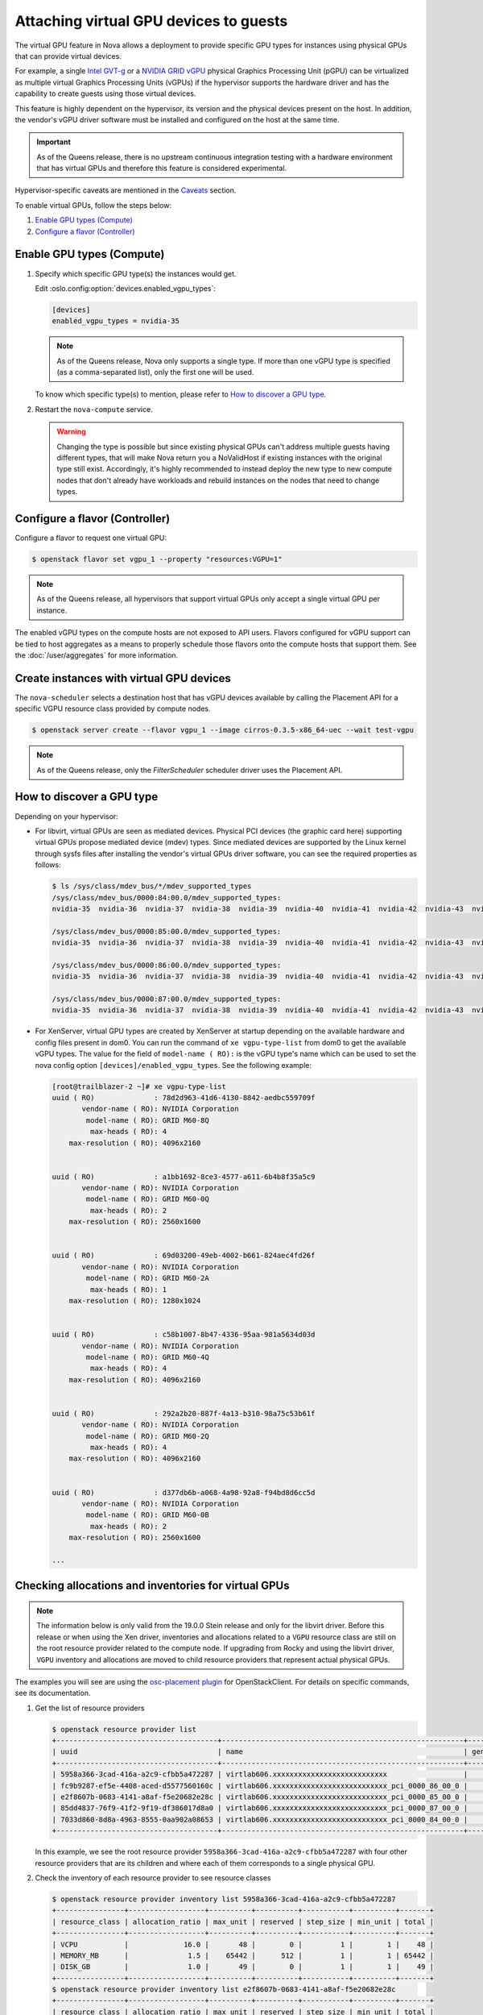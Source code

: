 =======================================
Attaching virtual GPU devices to guests
=======================================

The virtual GPU feature in Nova allows a deployment to provide specific GPU
types for instances using physical GPUs that can provide virtual devices.

For example, a single `Intel GVT-g`_  or a `NVIDIA GRID vGPU`_ physical
Graphics Processing Unit (pGPU) can be virtualized as multiple virtual Graphics
Processing Units (vGPUs) if the hypervisor supports the hardware driver and has
the capability to create guests using those virtual devices.

This feature is highly dependent on the hypervisor, its version and the
physical devices present on the host. In addition, the vendor's vGPU driver software
must be installed and configured on the host at the same time.

.. important:: As of the Queens release, there is no upstream continuous
               integration testing with a hardware environment that has virtual
               GPUs and therefore this feature is considered experimental.

Hypervisor-specific caveats are mentioned in the `Caveats`_ section.

To enable virtual GPUs, follow the steps below:

#. `Enable GPU types (Compute)`_

#. `Configure a flavor (Controller)`_


Enable GPU types (Compute)
--------------------------

#. Specify which specific GPU type(s) the instances would get.

   Edit :oslo.config:option:`devices.enabled_vgpu_types`:

   .. code-block:: ini

      [devices]
      enabled_vgpu_types = nvidia-35

   .. note::

         As of the Queens release, Nova only supports a single type. If more
         than one vGPU type is specified (as a comma-separated list), only the
         first one will be used.

   To know which specific type(s) to mention, please refer to `How to discover
   a GPU type`_.

#. Restart the ``nova-compute`` service.


   .. warning::

        Changing the type is possible but since existing physical GPUs can't
        address multiple guests having different types, that will make Nova
        return you a NoValidHost if existing instances with the original type
        still exist. Accordingly, it's highly recommended to instead deploy the
        new type to new compute nodes that don't already have workloads and
        rebuild instances on the nodes that need to change types.


Configure a flavor (Controller)
-------------------------------

Configure a flavor to request one virtual GPU:

.. code-block:: console

   $ openstack flavor set vgpu_1 --property "resources:VGPU=1"

.. note::

       As of the Queens release, all hypervisors that support virtual GPUs
       only accept a single virtual GPU per instance.

The enabled vGPU types on the compute hosts are not exposed to API users.
Flavors configured for vGPU support can be tied to host aggregates as a means
to properly schedule those flavors onto the compute hosts that support them.
See the :doc:`/user/aggregates` for more information.

Create instances with virtual GPU devices
-----------------------------------------

The ``nova-scheduler`` selects a destination host that has vGPU devices
available by calling the Placement API for a specific VGPU resource class
provided by compute nodes.

.. code-block:: console

   $ openstack server create --flavor vgpu_1 --image cirros-0.3.5-x86_64-uec --wait test-vgpu

.. note::

   As of the Queens release, only the *FilterScheduler* scheduler driver
   uses the Placement API.


How to discover a GPU type
--------------------------

Depending on your hypervisor:

- For libvirt, virtual GPUs are seen as mediated devices. Physical PCI devices
  (the graphic card here) supporting virtual GPUs propose mediated device
  (mdev) types. Since mediated devices are supported by the Linux kernel
  through sysfs files after installing the vendor's virtual GPUs driver
  software, you can see the required properties as follows:

  .. code-block:: console

     $ ls /sys/class/mdev_bus/*/mdev_supported_types
     /sys/class/mdev_bus/0000:84:00.0/mdev_supported_types:
     nvidia-35  nvidia-36  nvidia-37  nvidia-38  nvidia-39  nvidia-40  nvidia-41  nvidia-42  nvidia-43  nvidia-44  nvidia-45

     /sys/class/mdev_bus/0000:85:00.0/mdev_supported_types:
     nvidia-35  nvidia-36  nvidia-37  nvidia-38  nvidia-39  nvidia-40  nvidia-41  nvidia-42  nvidia-43  nvidia-44  nvidia-45

     /sys/class/mdev_bus/0000:86:00.0/mdev_supported_types:
     nvidia-35  nvidia-36  nvidia-37  nvidia-38  nvidia-39  nvidia-40  nvidia-41  nvidia-42  nvidia-43  nvidia-44  nvidia-45

     /sys/class/mdev_bus/0000:87:00.0/mdev_supported_types:
     nvidia-35  nvidia-36  nvidia-37  nvidia-38  nvidia-39  nvidia-40  nvidia-41  nvidia-42  nvidia-43  nvidia-44  nvidia-45


- For XenServer, virtual GPU types are created by XenServer at startup
  depending on the available hardware and config files present in dom0.
  You can run the command of ``xe vgpu-type-list`` from dom0 to get the
  available vGPU types. The value for the field of ``model-name ( RO):``
  is the vGPU type's name which can be used to set the nova config option
  ``[devices]/enabled_vgpu_types``. See the following example:

  .. code-block:: console

    [root@trailblazer-2 ~]# xe vgpu-type-list
    uuid ( RO)              : 78d2d963-41d6-4130-8842-aedbc559709f
           vendor-name ( RO): NVIDIA Corporation
            model-name ( RO): GRID M60-8Q
             max-heads ( RO): 4
        max-resolution ( RO): 4096x2160


    uuid ( RO)              : a1bb1692-8ce3-4577-a611-6b4b8f35a5c9
           vendor-name ( RO): NVIDIA Corporation
            model-name ( RO): GRID M60-0Q
             max-heads ( RO): 2
        max-resolution ( RO): 2560x1600


    uuid ( RO)              : 69d03200-49eb-4002-b661-824aec4fd26f
           vendor-name ( RO): NVIDIA Corporation
            model-name ( RO): GRID M60-2A
             max-heads ( RO): 1
        max-resolution ( RO): 1280x1024


    uuid ( RO)              : c58b1007-8b47-4336-95aa-981a5634d03d
           vendor-name ( RO): NVIDIA Corporation
            model-name ( RO): GRID M60-4Q
             max-heads ( RO): 4
        max-resolution ( RO): 4096x2160


    uuid ( RO)              : 292a2b20-887f-4a13-b310-98a75c53b61f
           vendor-name ( RO): NVIDIA Corporation
            model-name ( RO): GRID M60-2Q
             max-heads ( RO): 4
        max-resolution ( RO): 4096x2160


    uuid ( RO)              : d377db6b-a068-4a98-92a8-f94bd8d6cc5d
           vendor-name ( RO): NVIDIA Corporation
            model-name ( RO): GRID M60-0B
             max-heads ( RO): 2
        max-resolution ( RO): 2560x1600

    ...

Checking allocations and inventories for virtual GPUs
-----------------------------------------------------

.. note::

   The information below is only valid from the 19.0.0 Stein release and only
   for the libvirt driver. Before this release or when using the Xen driver,
   inventories and allocations related to a ``VGPU`` resource class are still
   on the root resource provider related to the compute node.
   If upgrading from Rocky and using the libvirt driver, ``VGPU`` inventory and
   allocations are moved to child resource providers that represent actual
   physical GPUs.

The examples you will see are using the `osc-placement plugin`_ for
OpenStackClient. For details on specific commands, see its documentation.

#. Get the list of resource providers

   .. code-block:: console

     $ openstack resource provider list
     +--------------------------------------+---------------------------------------------------------+------------+
     | uuid                                 | name                                                    | generation |
     +--------------------------------------+---------------------------------------------------------+------------+
     | 5958a366-3cad-416a-a2c9-cfbb5a472287 | virtlab606.xxxxxxxxxxxxxxxxxxxxxxxxxxx                  |          7 |
     | fc9b9287-ef5e-4408-aced-d5577560160c | virtlab606.xxxxxxxxxxxxxxxxxxxxxxxxxxx_pci_0000_86_00_0 |          2 |
     | e2f8607b-0683-4141-a8af-f5e20682e28c | virtlab606.xxxxxxxxxxxxxxxxxxxxxxxxxxx_pci_0000_85_00_0 |          3 |
     | 85dd4837-76f9-41f2-9f19-df386017d8a0 | virtlab606.xxxxxxxxxxxxxxxxxxxxxxxxxxx_pci_0000_87_00_0 |          2 |
     | 7033d860-8d8a-4963-8555-0aa902a08653 | virtlab606.xxxxxxxxxxxxxxxxxxxxxxxxxxx_pci_0000_84_00_0 |          2 |
     +--------------------------------------+---------------------------------------------------------+------------+

   In this example, we see the root resource provider
   ``5958a366-3cad-416a-a2c9-cfbb5a472287`` with four other resource providers
   that are its children and where each of them corresponds to a single
   physical GPU.

#. Check the inventory of each resource provider to see resource classes

   .. code-block:: console

     $ openstack resource provider inventory list 5958a366-3cad-416a-a2c9-cfbb5a472287
     +----------------+------------------+----------+----------+-----------+----------+-------+
     | resource_class | allocation_ratio | max_unit | reserved | step_size | min_unit | total |
     +----------------+------------------+----------+----------+-----------+----------+-------+
     | VCPU           |             16.0 |       48 |        0 |         1 |        1 |    48 |
     | MEMORY_MB      |              1.5 |    65442 |      512 |         1 |        1 | 65442 |
     | DISK_GB        |              1.0 |       49 |        0 |         1 |        1 |    49 |
     +----------------+------------------+----------+----------+-----------+----------+-------+
     $ openstack resource provider inventory list e2f8607b-0683-4141-a8af-f5e20682e28c
     +----------------+------------------+----------+----------+-----------+----------+-------+
     | resource_class | allocation_ratio | max_unit | reserved | step_size | min_unit | total |
     +----------------+------------------+----------+----------+-----------+----------+-------+
     | VGPU           |              1.0 |       16 |        0 |         1 |        1 |    16 |
     +----------------+------------------+----------+----------+-----------+----------+-------+

   Here you can see a ``VGPU`` inventory on the child resource provider while
   other resource class inventories are still located on the root resource
   provider.

#. Check allocations for each server that is using virtual GPUs

   .. code-block:: console

     $ openstack server list
     +--------------------------------------+-------+--------+---------------------------------------------------------+--------------------------+--------+
     | ID                                   | Name  | Status | Networks                                                | Image                    | Flavor |
     +--------------------------------------+-------+--------+---------------------------------------------------------+--------------------------+--------+
     | 5294f726-33d5-472a-bef1-9e19bb41626d | vgpu2 | ACTIVE | private=10.0.0.14, fd45:cdad:c431:0:f816:3eff:fe78:a748 | cirros-0.4.0-x86_64-disk | vgpu   |
     | a6811fc2-cec8-4f1d-baea-e2c6339a9697 | vgpu1 | ACTIVE | private=10.0.0.34, fd45:cdad:c431:0:f816:3eff:fe54:cc8f | cirros-0.4.0-x86_64-disk | vgpu   |
     +--------------------------------------+-------+--------+---------------------------------------------------------+--------------------------+--------+

     $ openstack resource provider allocation show 5294f726-33d5-472a-bef1-9e19bb41626d
     +--------------------------------------+------------+------------------------------------------------+
     | resource_provider                    | generation | resources                                      |
     +--------------------------------------+------------+------------------------------------------------+
     | 5958a366-3cad-416a-a2c9-cfbb5a472287 |          8 | {u'VCPU': 1, u'MEMORY_MB': 512, u'DISK_GB': 1} |
     | 7033d860-8d8a-4963-8555-0aa902a08653 |          3 | {u'VGPU': 1}                                   |
     +--------------------------------------+------------+------------------------------------------------+

     $ openstack resource provider allocation show a6811fc2-cec8-4f1d-baea-e2c6339a9697
     +--------------------------------------+------------+------------------------------------------------+
     | resource_provider                    | generation | resources                                      |
     +--------------------------------------+------------+------------------------------------------------+
     | e2f8607b-0683-4141-a8af-f5e20682e28c |          3 | {u'VGPU': 1}                                   |
     | 5958a366-3cad-416a-a2c9-cfbb5a472287 |          8 | {u'VCPU': 1, u'MEMORY_MB': 512, u'DISK_GB': 1} |
     +--------------------------------------+------------+------------------------------------------------+

   In this example, two servers were created using a flavor asking for 1
   ``VGPU``, so when looking at the allocations for each consumer UUID (which
   is the server UUID), you can see that VGPU allocation is against the child
   resource provider while other allocations are for the root resource
   provider. Here, that means that the virtual GPU used by
   ``a6811fc2-cec8-4f1d-baea-e2c6339a9697`` is actually provided by the
   physical GPU having the PCI ID ``0000:85:00.0``.


Caveats
-------

.. note::

   This information is correct as of the 17.0.0 Queens release. Where
   improvements have been made or issues fixed, they are noted per item.

For libvirt:

* Suspending a guest that has vGPUs doesn't yet work because of a libvirt
  limitation (it can't hot-unplug mediated devices from a guest). Workarounds
  using other instance actions (like snapshotting the instance or shelving it)
  are recommended until libvirt gains mdev hot-unplug support. If a user
  attempts to suspend the instance, the libvirt driver will raise an exception
  that will cause the instance to be set back to ACTIVE. The ``suspend`` action
  in the ``os-instance-actions`` API will have an *Error* state.

* Resizing an instance with a new flavor that has vGPU resources doesn't
  allocate those vGPUs to the instance (the instance is created without
  vGPU resources). The proposed workaround is to rebuild the instance after
  resizing it. The rebuild operation allocates vGPUS to the instance.

* Cold migrating an instance to another host will have the same problem as
  resize. If you want to migrate an instance, make sure to rebuild it after the
  migration.

* Rescue images do not use vGPUs. An instance being rescued does not keep its
  vGPUs during rescue. During that time, another instance can receive those
  vGPUs. This is a known issue. The recommended workaround is to rebuild an
  instance immediately after rescue. However, rebuilding the rescued instance
  only helps if there are other free vGPUs on the host.

  .. note:: This has been resolved in the Rocky release [#]_.

For XenServer:

* Suspend and live migration with vGPUs attached depends on support from the
  underlying XenServer version. Please see XenServer release notes for up to
  date information on when a hypervisor supporting live migration and
  suspend/resume with vGPUs is available. If a suspend or live migrate operation
  is attempted with a XenServer version that does not support that operation, an
  internal exception will occur that will cause nova setting the instance to
  be in ERROR status. You can use the command of
  ``openstack server set --state active <server>`` to set it back to ACTIVE.

* Resizing an instance with a new flavor that has vGPU resources doesn't
  allocate those vGPUs to the instance (the instance is created without
  vGPU resources). The proposed workaround is to rebuild the instance after
  resizing it. The rebuild operation allocates vGPUS to the instance.

* Cold migrating an instance to another host will have the same problem as
  resize. If you want to migrate an instance, make sure to rebuild it after the
  migration.

.. [#] https://bugs.launchpad.net/nova/+bug/1762688

.. Links
.. _Intel GVT-g: https://01.org/igvt-g
.. _NVIDIA GRID vGPU: http://docs.nvidia.com/grid/5.0/pdf/grid-vgpu-user-guide.pdf
.. _osc-placement plugin: https://docs.openstack.org/osc-placement/latest/index.html
